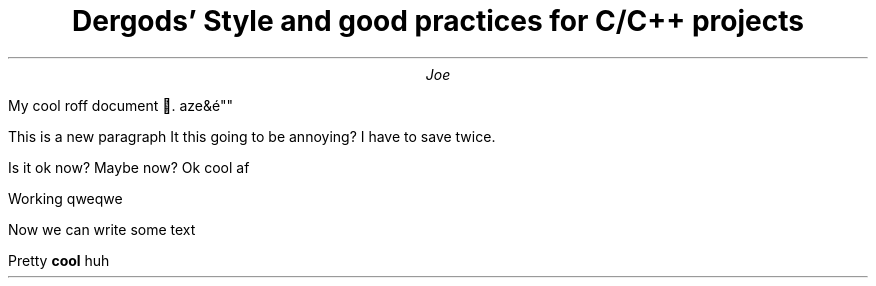 .TL
Dergods' Style and good practices for C/C++ projects
.AU
Joe
.PP
My cool roff document .
aze&é""
.PP
This is a new paragraph
It this going to be annoying?
I have to save twice.

Is it ok now?
Maybe now?
Ok cool af

Working
qweqwe

Now we can write some text
.PP
Pretty
.B cool
huh
